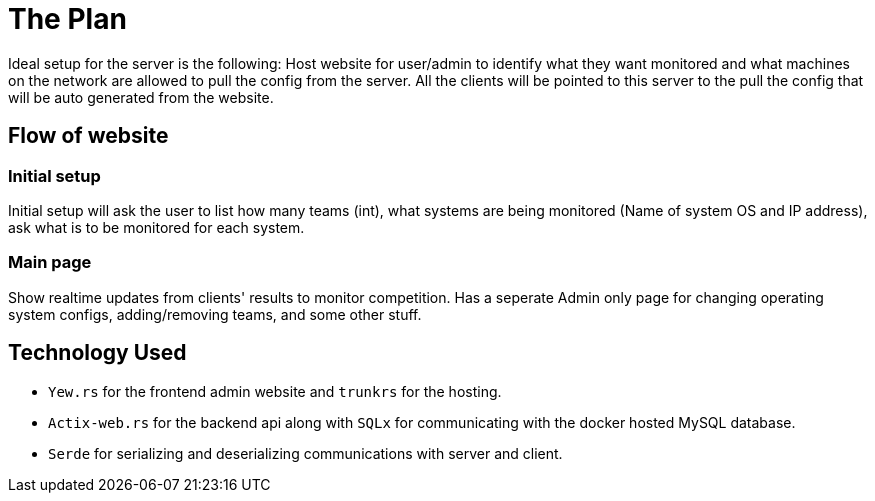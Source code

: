 = The Plan

Ideal setup for the server is the following: Host website for user/admin to 
identify what they want monitored and what machines on the network are allowed to 
pull the config from the server. All the clients will be pointed to this server
to the pull the config that will be auto generated from the website.

== Flow of website

=== Initial setup

Initial setup will ask the user to list how many teams (int), what systems 
are being monitored (Name of system OS and IP address), ask what is to be monitored for each system.

=== Main page

Show realtime updates from clients' results to monitor competition.
Has a seperate Admin only page for changing operating system configs, adding/removing
teams, and some other stuff.

== Technology Used

* `Yew.rs` for the frontend admin website and `trunkrs` for the hosting.
* `Actix-web.rs` for the backend api along with `SQLx` for communicating with the
    docker hosted MySQL database.
* `Serde` for serializing and deserializing communications with server and client.
